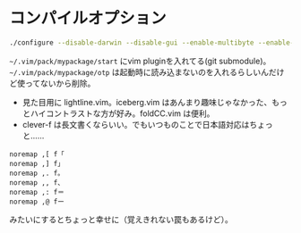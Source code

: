 ﻿
* コンパイルオプション
#+begin_src sh
./configure --disable-darwin --disable-gui --enable-multibyte --enable-xim --with-features=huge --without-x --disable-sysmouse --enable-luainterp=yes --with-lua-prefix=/usr --with-luajit --enable-perlinterp=yes --enable-rubyinterp=yes --enable-pythoninterp=yes --with-python-config-dir=/usr/lib/python2.7/config --enable-python3interp=yes --with-python3-config-dir=/usr/lib/python3.6/config
#+end_src

~~/.vim/pack/mypackage/start~ にvim pluginを入れてる(git submodule)。
~~/.vim/pack/mypackage/otp~ は起動時に読み込まないのを入れるらしいんだけど使ってないから削除。

- 見た目用に lightline.vim。iceberg.vim はあんまり趣味じゃなかった、もっとハイコントラストな方が好み。foldCC.vim は便利。
- clever-f は長文書くならいい。でもいつものことで日本語対応はちょっと……
#+begin_src .vimrc
noremap ,[ f「
noremap ,] f」
noremap ,. f。
noremap ,, f、
noremap ,: f＝
noremap ,@ fー
#+end_src
みたいにするとちょっと幸せに（覚えきれない罠もあるけど）。


